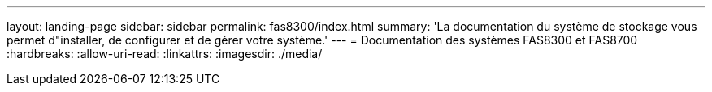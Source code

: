 ---
layout: landing-page 
sidebar: sidebar 
permalink: fas8300/index.html 
summary: 'La documentation du système de stockage vous permet d"installer, de configurer et de gérer votre système.' 
---
= Documentation des systèmes FAS8300 et FAS8700
:hardbreaks:
:allow-uri-read: 
:linkattrs: 
:imagesdir: ./media/


